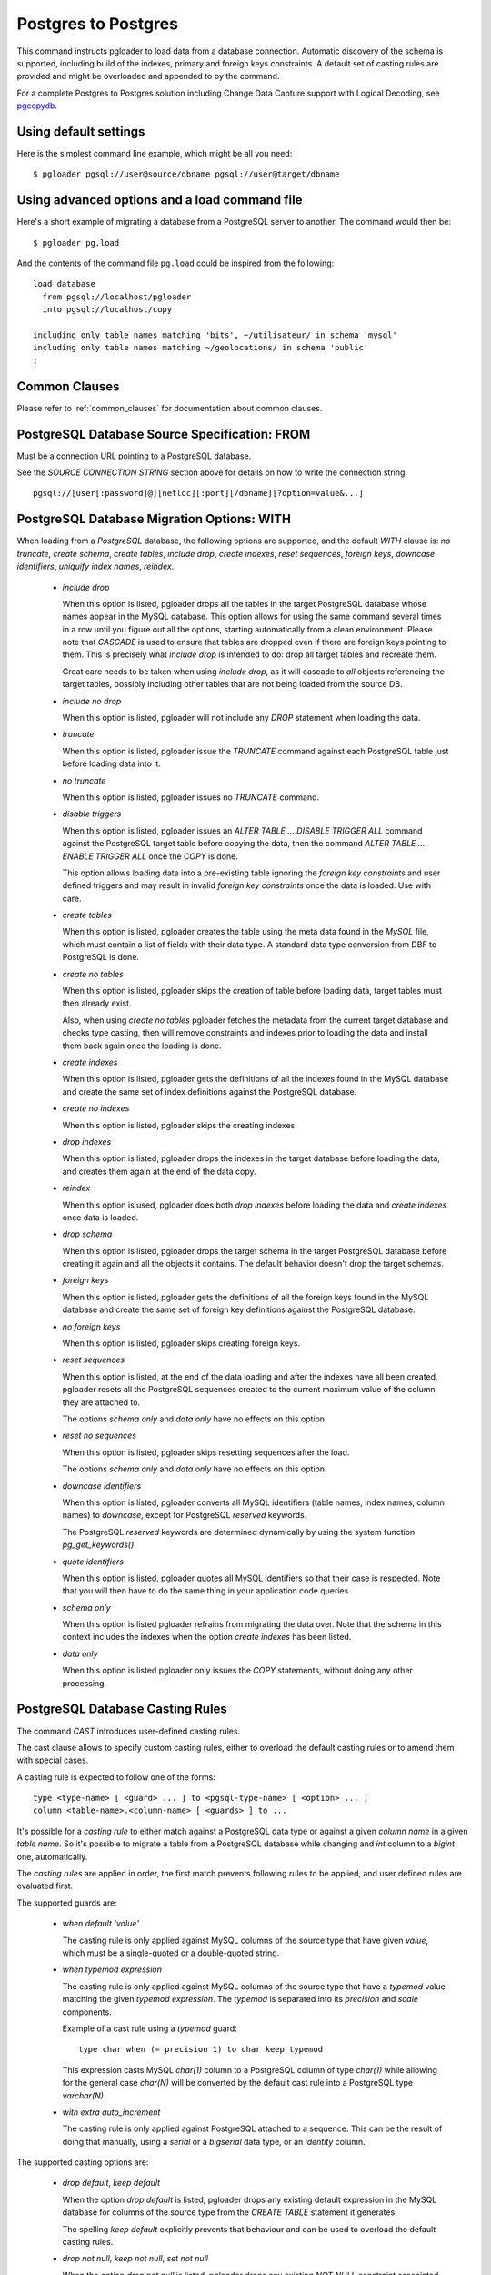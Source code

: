 .. _migrating_to_pgsql:

Postgres to Postgres
====================

This command instructs pgloader to load data from a database connection.
Automatic discovery of the schema is supported, including build of the
indexes, primary and foreign keys constraints. A default set of casting
rules are provided and might be overloaded and appended to by the command.

For a complete Postgres to Postgres solution including Change Data Capture
support with Logical Decoding, see `pgcopydb`__.

__ https://pgcopydb.readthedocs.io/

Using default settings
----------------------

Here is the simplest command line example, which might be all you need:

::

   $ pgloader pgsql://user@source/dbname pgsql://user@target/dbname

Using advanced options and a load command file
----------------------------------------------

Here's a short example of migrating a database from a PostgreSQL server to
another. The command would then be:

::

   $ pgloader pg.load


And the contents of the command file ``pg.load`` could be inspired from the
following:

::

   load database
     from pgsql://localhost/pgloader
     into pgsql://localhost/copy
  
   including only table names matching 'bits', ~/utilisateur/ in schema 'mysql'
   including only table names matching ~/geolocations/ in schema 'public'
   ;

Common Clauses
--------------

Please refer to :ref:`common_clauses` for documentation about common
clauses.

PostgreSQL Database Source Specification: FROM
----------------------------------------------

Must be a connection URL pointing to a PostgreSQL database.

See the `SOURCE CONNECTION STRING` section above for details on how to write
the connection string. 

::

    pgsql://[user[:password]@][netloc][:port][/dbname][?option=value&...]


PostgreSQL Database Migration Options: WITH
-------------------------------------------

When loading from a `PostgreSQL` database, the following options are
supported, and the default *WITH* clause is: *no truncate*, *create schema*,
*create tables*, *include drop*, *create indexes*, *reset sequences*,
*foreign keys*, *downcase identifiers*, *uniquify index names*, *reindex*.

  - *include drop*

    When this option is listed, pgloader drops all the tables in the target
    PostgreSQL database whose names appear in the MySQL database. This
    option allows for using the same command several times in a row until
    you figure out all the options, starting automatically from a clean
    environment. Please note that `CASCADE` is used to ensure that tables
    are dropped even if there are foreign keys pointing to them. This is
    precisely what `include drop` is intended to do: drop all target tables
    and recreate them.

    Great care needs to be taken when using `include drop`, as it will
    cascade to *all* objects referencing the target tables, possibly
    including other tables that are not being loaded from the source DB.

  - *include no drop*

    When this option is listed, pgloader will not include any `DROP`
    statement when loading the data.

  - *truncate*

    When this option is listed, pgloader issue the `TRUNCATE` command
    against each PostgreSQL table just before loading data into it.

  - *no truncate*

    When this option is listed, pgloader issues no `TRUNCATE` command.

  - *disable triggers*

    When this option is listed, pgloader issues an `ALTER TABLE ... DISABLE
    TRIGGER ALL` command against the PostgreSQL target table before copying
    the data, then the command `ALTER TABLE ... ENABLE TRIGGER ALL` once the
    `COPY` is done.

    This option allows loading data into a pre-existing table ignoring the
    *foreign key constraints* and user defined triggers and may result in
    invalid *foreign key constraints* once the data is loaded. Use with
    care.

  - *create tables*

    When this option is listed, pgloader creates the table using the meta
    data found in the `MySQL` file, which must contain a list of fields with
    their data type. A standard data type conversion from DBF to PostgreSQL
    is done.

  - *create no tables*

    When this option is listed, pgloader skips the creation of table before
    loading data, target tables must then already exist.

    Also, when using *create no tables* pgloader fetches the metadata from
    the current target database and checks type casting, then will remove
    constraints and indexes prior to loading the data and install them back
    again once the loading is done.

  - *create indexes*

    When this option is listed, pgloader gets the definitions of all the
    indexes found in the MySQL database and create the same set of index
    definitions against the PostgreSQL database.

  - *create no indexes*

    When this option is listed, pgloader skips the creating indexes.
        
  - *drop indexes*
  
    When this option is listed, pgloader drops the indexes in the target
    database before loading the data, and creates them again at the end
    of the data copy.

  - *reindex*

    When this option is used, pgloader does both *drop indexes* before
    loading the data and *create indexes* once data is loaded.

  - *drop schema*
  
    When this option is listed, pgloader drops the target schema in the
    target PostgreSQL database before creating it again and all the objects
    it contains. The default behavior doesn't drop the target schemas.

  - *foreign keys*

    When this option is listed, pgloader gets the definitions of all the
    foreign keys found in the MySQL database and create the same set of
    foreign key definitions against the PostgreSQL database.

  - *no foreign keys*

    When this option is listed, pgloader skips creating foreign keys.

  - *reset sequences*

    When this option is listed, at the end of the data loading and after the
    indexes have all been created, pgloader resets all the PostgreSQL
    sequences created to the current maximum value of the column they are
    attached to.

    The options *schema only* and *data only* have no effects on this
    option.

  - *reset no sequences*

    When this option is listed, pgloader skips resetting sequences after the
    load.

    The options *schema only* and *data only* have no effects on this
    option.

  - *downcase identifiers*

    When this option is listed, pgloader converts all MySQL identifiers
    (table names, index names, column names) to *downcase*, except for
    PostgreSQL *reserved* keywords.

    The PostgreSQL *reserved* keywords are determined dynamically by using
    the system function `pg_get_keywords()`.

  - *quote identifiers*

    When this option is listed, pgloader quotes all MySQL identifiers so
    that their case is respected. Note that you will then have to do the
    same thing in your application code queries.

  - *schema only*

    When this option is listed pgloader refrains from migrating the data
    over. Note that the schema in this context includes the indexes when the
    option *create indexes* has been listed.

  - *data only*

    When this option is listed pgloader only issues the `COPY` statements,
    without doing any other processing.

PostgreSQL Database Casting Rules
---------------------------------

The command *CAST* introduces user-defined casting rules.

The cast clause allows to specify custom casting rules, either to overload
the default casting rules or to amend them with special cases.

A casting rule is expected to follow one of the forms::

    type <type-name> [ <guard> ... ] to <pgsql-type-name> [ <option> ... ]
    column <table-name>.<column-name> [ <guards> ] to ...

It's possible for a *casting rule* to either match against a PostgreSQL data
type or against a given *column name* in a given *table name*. So it's
possible to migrate a table from a PostgreSQL database while changing and
`int` column to a `bigint` one, automatically.

The *casting rules* are applied in order, the first match prevents following
rules to be applied, and user defined rules are evaluated first.

The supported guards are:

  - *when default 'value'*

    The casting rule is only applied against MySQL columns of the source
    type that have given *value*, which must be a single-quoted or a
    double-quoted string.

  - *when typemod expression*

    The casting rule is only applied against MySQL columns of the source
    type that have a *typemod* value matching the given *typemod
    expression*. The *typemod* is separated into its *precision* and *scale*
    components.

    Example of a cast rule using a *typemod* guard::

      type char when (= precision 1) to char keep typemod

    This expression casts MySQL `char(1)` column to a PostgreSQL column of
    type `char(1)` while allowing for the general case `char(N)` will be
    converted by the default cast rule into a PostgreSQL type `varchar(N)`.

  - *with extra auto_increment*

    The casting rule is only applied against PostgreSQL attached to a
    sequence. This can be the result of doing that manually, using a
    `serial` or a `bigserial` data type, or an `identity` column.


The supported casting options are:

  - *drop default*, *keep default*

    When the option *drop default* is listed, pgloader drops any
    existing default expression in the MySQL database for columns of the
    source type from the `CREATE TABLE` statement it generates.

    The spelling *keep default* explicitly prevents that behaviour and
    can be used to overload the default casting rules.

  - *drop not null*, *keep not null*, *set not null*

    When the option *drop not null* is listed, pgloader drops any
    existing `NOT NULL` constraint associated with the given source
    MySQL datatype when it creates the tables in the PostgreSQL
    database.

    The spelling *keep not null* explicitly prevents that behaviour and
    can be used to overload the default casting rules.

    When the option *set not null* is listed, pgloader sets a `NOT NULL`
    constraint on the target column regardless whether it has been set
    in the source MySQL column.

  - *drop typemod*, *keep typemod*

    When the option *drop typemod* is listed, pgloader drops any
    existing *typemod* definition (e.g. *precision* and *scale*) from
    the datatype definition found in the MySQL columns of the source
    type when it created the tables in the PostgreSQL database.

    The spelling *keep typemod* explicitly prevents that behaviour and
    can be used to overload the default casting rules.

  - *using*

    This option takes as its single argument the name of a function to
    be found in the `pgloader.transforms` Common Lisp package. See above
    for details.

    It's possible to augment a default cast rule (such as one that
    applies against `ENUM` data type for example) with a *transformation
    function* by omitting entirely the `type` parts of the casting rule,
    as in the following example::

      column enumerate.foo using empty-string-to-null

PostgreSQL Views Support
------------------------

PostgreSQL views support allows pgloader to migrate view as if they were
base tables. This feature then allows for on-the-fly transformation of the
source schema, as the view definition is used rather than the base data.

MATERIALIZE VIEWS
^^^^^^^^^^^^^^^^^

This clause allows you to implement custom data processing at the data
source by providing a *view definition* against which pgloader will query
the data. It's not possible to just allow for plain `SQL` because we want to
know a lot about the exact data types of each column involved in the query
output.

This clause expect a comma separated list of view definitions, each one
being either the name of an existing view in your database or the following
expression::

  *name* `AS` `$$` *sql query* `$$`

The *name* and the *sql query* will be used in a `CREATE VIEW` statement at
the beginning of the data loading, and the resulting view will then be
dropped at the end of the data loading.

MATERIALIZE ALL VIEWS
^^^^^^^^^^^^^^^^^^^^^

Same behaviour as *MATERIALIZE VIEWS* using the dynamic list of views as
returned by PostgreSQL rather than asking the user to specify the list.

PostgreSQL Partial Migration
----------------------------

INCLUDING ONLY TABLE NAMES MATCHING
^^^^^^^^^^^^^^^^^^^^^^^^^^^^^^^^^^^

Introduce a comma separated list of table names or *regular expression* used
to limit the tables to migrate to a sublist.

Example::

  including only table names matching ~/film/, 'actor' in schema 'public'

EXCLUDING TABLE NAMES MATCHING
^^^^^^^^^^^^^^^^^^^^^^^^^^^^^^

Introduce a comma separated list of table names or *regular expression* used
to exclude table names from the migration. This filter only applies to the
result of the *INCLUDING* filter.

::
  
  excluding table names matching ~<ory> in schema 'public'

PostgreSQL Schema Transformations
---------------------------------
    
ALTER TABLE NAMES MATCHING
^^^^^^^^^^^^^^^^^^^^^^^^^^

Introduce a comma separated list of table names or *regular expressions*
that you want to target in the pgloader *ALTER TABLE* command. Available
actions are *SET SCHEMA*, *RENAME TO*, and *SET*::

    ALTER TABLE NAMES MATCHING ~/_list$/, 'sales_by_store', ~/sales_by/
      IN SCHEMA 'public'
     SET SCHEMA 'mv'
   
    ALTER TABLE NAMES MATCHING 'film' IN SCHEMA 'public' RENAME TO 'films'
    
    ALTER TABLE NAMES MATCHING ~/./ IN SCHEMA 'public' SET (fillfactor='40')
    
    ALTER TABLE NAMES MATCHING ~/./ IN SCHEMA 'public' SET TABLESPACE 'pg_default'

You can use as many such rules as you need. The list of tables to be
migrated is searched in pgloader memory against the *ALTER TABLE* matching
rules, and for each command pgloader stops at the first matching criteria
(regexp or string).

No *ALTER TABLE* command is sent to PostgreSQL, the modification happens at
the level of the pgloader in-memory representation of your source database
schema. In case of a name change, the mapping is kept and reused in the
*foreign key* and *index* support.

The *SET ()* action takes effect as a *WITH* clause for the `CREATE TABLE`
command that pgloader will run when it has to create a table.

The *SET TABLESPACE* action takes effect as a *TABLESPACE* clause for the
`CREATE TABLE` command that pgloader will run when it has to create a table.

PostgreSQL Migration: limitations
---------------------------------

The only PostgreSQL objects supported at this time in pgloader are
extensions, schema, tables, indexes and constraints. Anything else is ignored.

  - Views are not migrated,

    Supporting views might require implementing a full SQL parser for the
    MySQL dialect with a porting engine to rewrite the SQL against
    PostgreSQL, including renaming functions and changing some constructs.

    While it's not theoretically impossible, don't hold your breath.

  - Triggers are not migrated

    The difficulty of doing so is not yet assessed.

  - Stored Procedures and Functions are not migrated.


Default PostgreSQL Casting Rules
--------------------------------

When migrating from PostgreSQL the following Casting Rules are provided::

  type int with extra auto_increment to serial
  type bigint with extra auto_increment to bigserial
  type "character varying" to text drop typemod


